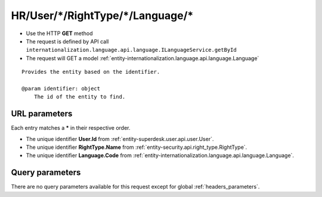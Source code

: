 .. _reuqest-GET-HR/User/*/RightType/*/Language/*:

**HR/User/*/RightType/*/Language/***
==========================================================

* Use the HTTP **GET** method
* The request is defined by API call ``internationalization.language.api.language.ILanguageService.getById``

  
* The request will GET a model :ref:`entity-internationalization.language.api.language.Language`

::

   Provides the entity based on the identifier.
   
   @param identifier: object
       The id of the entity to find.


URL parameters
-------------------------------------
Each entry matches a **\*** in their respective order.

* The unique identifier **User.Id** from :ref:`entity-superdesk.user.api.user.User`.
* The unique identifier **RightType.Name** from :ref:`entity-security.api.right_type.RightType`.
* The unique identifier **Language.Code** from :ref:`entity-internationalization.language.api.language.Language`.


Query parameters
-------------------------------------
There are no query parameters available for this request except for global :ref:`headers_parameters`.
